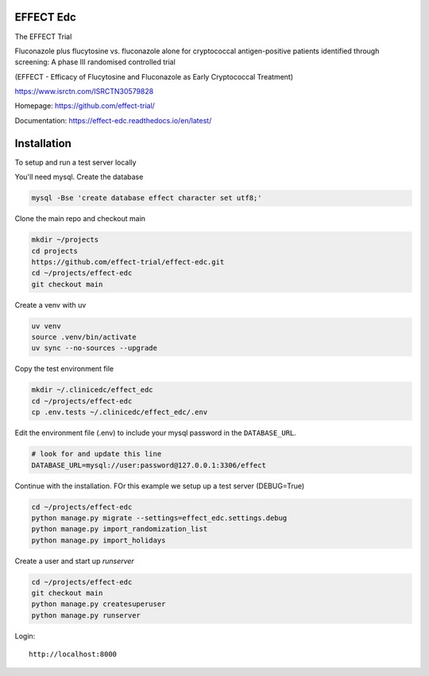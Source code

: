 |pypi| |actions| |codecov| |downloads| |uv| |ruff| |clinicedc|


EFFECT Edc
----------

|effect_logo|

The EFFECT Trial

Fluconazole plus flucytosine vs. fluconazole alone for cryptococcal antigen-positive patients identified through screening:
A phase III randomised controlled trial

(EFFECT - Efficacy of Flucytosine and Fluconazole as Early Cryptococcal Treatment)

https://www.isrctn.com/ISRCTN30579828

Homepage: https://github.com/effect-trial/

Documentation: https://effect-edc.readthedocs.io/en/latest/


|django|

Installation
------------

To setup and run a test server locally

You'll need mysql. Create the database

.. code-block:: bash

  mysql -Bse 'create database effect character set utf8;'


Clone the main repo and checkout main

.. code-block:: bash

  mkdir ~/projects
  cd projects
  https://github.com/effect-trial/effect-edc.git
  cd ~/projects/effect-edc
  git checkout main


Create a venv with uv

.. code-block:: bash

    uv venv
    source .venv/bin/activate
    uv sync --no-sources --upgrade

Copy the test environment file

.. code-block:: bash

  mkdir ~/.clinicedc/effect_edc
  cd ~/projects/effect-edc
  cp .env.tests ~/.clinicedc/effect_edc/.env


Edit the environment file (.env) to include your mysql password in the ``DATABASE_URL``.

.. code-block:: bash

  # look for and update this line
  DATABASE_URL=mysql://user:password@127.0.0.1:3306/effect


Continue with the installation. FOr this example we setup up a test server (DEBUG=True)

.. code-block:: bash

  cd ~/projects/effect-edc
  python manage.py migrate --settings=effect_edc.settings.debug
  python manage.py import_randomization_list
  python manage.py import_holidays


Create a user and start up `runserver`

.. code-block:: bash

  cd ~/projects/effect-edc
  git checkout main
  python manage.py createsuperuser
  python manage.py runserver


Login::

  http://localhost:8000

.. |effect_logo| image:: https://github.com/effect-trial/effect-edc/blob/develop/docs/effect_logo_sm.jpg
   :target: https://github.com/effect-trial/effect-edc

.. |pypi| image:: https://img.shields.io/pypi/v/effect-edc.svg
   :target: https://pypi.python.org/pypi/effect-edc

.. |actions| image:: https://github.com/effect-trial/effect-edc/actions/workflows/build.yml/badge.svg
   :target: https://github.com/effect-trial/effect-edc/actions/workflows/build.yml

.. |codecov| image:: https://codecov.io/gh/effect-trial/effect-edc/branch/develop/graph/badge.svg
   :target: https://codecov.io/gh/effect-trial/effect-edc

.. |downloads| image:: https://pepy.tech/badge/effect-edc
   :target: https://pepy.tech/project/effect-edc

.. |django| image:: https://www.djangoproject.com/m/img/badges/djangomade124x25.gif
   :target: http://www.djangoproject.com/
   :alt: Made with Django

.. |clinicedc| image:: https://img.shields.io/badge/framework-Clinic_EDC-green
   :alt:Made with clinicedc
   :target: https://github.com/clinicedc

.. |uv| image:: https://img.shields.io/endpoint?url=https://raw.githubusercontent.com/astral-sh/uv/main/assets/badge/v0.json
  :target: https://github.com/astral-sh/uv

.. |ruff| image:: https://img.shields.io/endpoint?url=https://raw.githubusercontent.com/astral-sh/ruff/main/assets/badge/v2.json
    :target: https://github.com/astral-sh/ruff
    :alt: Ruff
